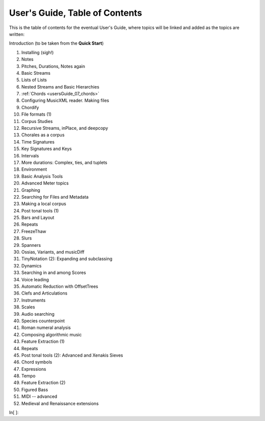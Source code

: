 User's Guide, Table of Contents
===============================

This is the table of contents for the eventual User's Guide, where
topics will be linked and added as the topics are written:

Introduction (to be taken from the **Quick Start**)

1.  Installing (sigh!)
2.  Notes
3.  Pitches, Durations, Notes again
4.  Basic Streams
5.  Lists of Lists
6.  Nested Streams and Basic Hierarchies
7.  :ref:`Chords <usersGuide_07_chords>`
8.  Configuring MusicXML reader. Making files
9.  Chordify
10. File formats (1)
11. Corpus Studies
12. Recursive Streams, inPlace, and deepcopy
13. Chorales as a corpus
14. Time Signatures
15. Key Signatures and Keys
16. Intervals
17. More durations: Complex, ties, and tuplets
18. Environment
19. Basic Analysis Tools
20. Advanced Meter topics
21. Graphing
22. Searching for Files and Metadata
23. Making a local corpus
24. Post tonal tools (1)
25. Bars and Layout
26. Repeats
27. FreezeThaw
28. Slurs
29. Spanners
30. Ossias, Variants, and musicDiff
31. TinyNotation (2): Expanding and subclassing
32. Dynamics
33. Searching in and among Scores
34. Voice leading
35. Automatic Reduction with OffsetTrees
36. Clefs and Articulations
37. Instruments
38. Scales
39. Audio searching
40. Species counterpoint
41. Roman numeral analysis
42. Composing algorithmic music
43. Feature Extraction (1)
44. Repeats
45. Post tonal tools (2): Advanced and Xenakis Sieves
46. Chord symbols
47. Expressions
48. Tempo
49. Feature Extraction (2)
50. Figured Bass
51. MIDI -- advanced
52. Medieval and Renaissance extensions


In[ ]:

.. code:: python

    
